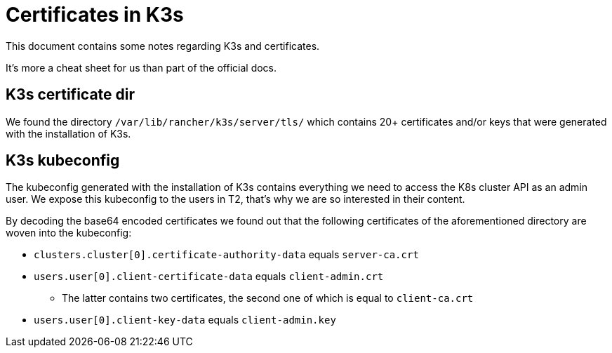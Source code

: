 = Certificates in K3s

This document contains some notes regarding K3s and certificates. 

It's more a cheat sheet for us than part of the official docs.

== K3s certificate dir

We found the directory `/var/lib/rancher/k3s/server/tls/` which contains 20+ certificates and/or keys that were generated with the installation of K3s.

== K3s kubeconfig

The kubeconfig generated with the installation of K3s contains everything we need to access the K8s cluster API as an admin user. We expose this kubeconfig to the users in T2, that's why we are so interested in their content.

By decoding the base64 encoded certificates we found out that the following certificates of the aforementioned directory are woven into the kubeconfig:

* `clusters.cluster[0].certificate-authority-data` equals `server-ca.crt`
* `users.user[0].client-certificate-data` equals `client-admin.crt`
** The latter contains two certificates, the second one of which is equal to `client-ca.crt`
* `users.user[0].client-key-data` equals `client-admin.key`
